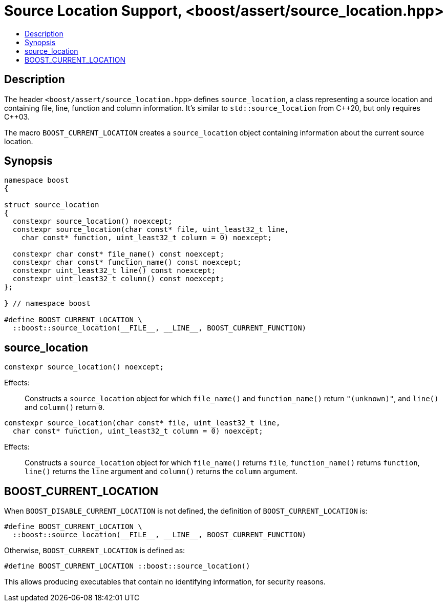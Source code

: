 ////
Copyright 2019 Peter Dimov
Distributed under the Boost Software License, Version 1.0.
http://www.boost.org/LICENSE_1_0.txt
////

# Source Location Support, <boost/assert/source_location.hpp>
:toc:
:toc-title:
:idprefix:

## Description

The header `<boost/assert/source_location.hpp>` defines `source_location`,
a class representing a source location and containing file, line, function
and column information. It's similar to `std::source_location` from {cpp}20,
but only requires {cpp}03.

The macro `BOOST_CURRENT_LOCATION` creates a `source_location` object
containing information about the current source location.

## Synopsis

```
namespace boost
{

struct source_location
{
  constexpr source_location() noexcept;
  constexpr source_location(char const* file, uint_least32_t line,
    char const* function, uint_least32_t column = 0) noexcept;

  constexpr char const* file_name() const noexcept;
  constexpr char const* function_name() const noexcept;
  constexpr uint_least32_t line() const noexcept;
  constexpr uint_least32_t column() const noexcept;
};

} // namespace boost

#define BOOST_CURRENT_LOCATION \
  ::boost::source_location(__FILE__, __LINE__, BOOST_CURRENT_FUNCTION)
```

## source_location

```
constexpr source_location() noexcept;
```

Effects: :: Constructs a `source_location` object for which `file_name()`
and `function_name()` return `"(unknown)"`, and `line()` and `column()`
return `0`.

```
constexpr source_location(char const* file, uint_least32_t line,
  char const* function, uint_least32_t column = 0) noexcept;
```

Effects: :: Constructs a `source_location` object for which `file_name()`
returns `file`, `function_name()` returns `function`, `line()` returns the
`line` argument and `column()` returns the `column` argument.

## BOOST_CURRENT_LOCATION

When `BOOST_DISABLE_CURRENT_LOCATION` is not defined, the definition of
`BOOST_CURRENT_LOCATION` is:

```
#define BOOST_CURRENT_LOCATION \
  ::boost::source_location(__FILE__, __LINE__, BOOST_CURRENT_FUNCTION)
```

Otherwise, `BOOST_CURRENT_LOCATION` is defined as:

```
#define BOOST_CURRENT_LOCATION ::boost::source_location()
```

This allows producing executables that contain no identifying information,
for security reasons.
